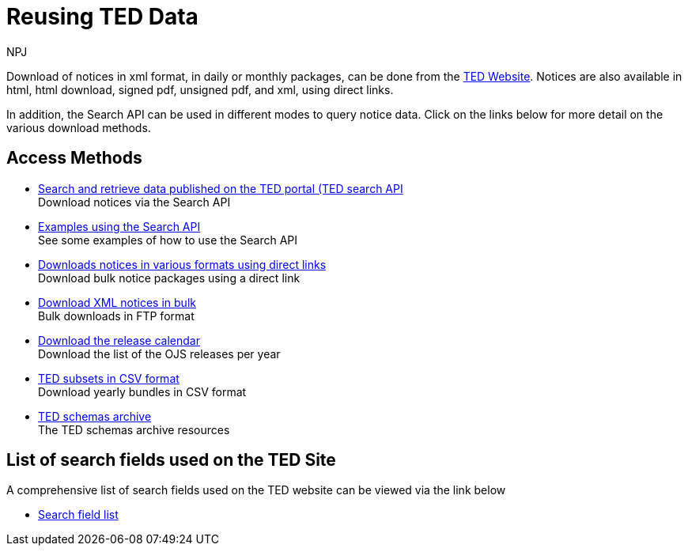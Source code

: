 :doctitle: Reusing TED Data
:doccode: ODS-REUS-01
:author: NPJ
:authoremail: nicole-anne.paterson-jones@ext.ec.europa.eu
:docdate: November 2023


Download of notices in xml format, in daily or monthly packages, can be done from the https://ted.europa.eu/en/[TED Website]. Notices are also available in html, html download, signed pdf,
unsigned pdf, and xml, using direct links.

In addition, the Search API can be used in different modes to query notice data. Click on the links below for more detail on the various download methods.


== Access Methods

* xref:search-api.adoc[Search and retrieve data published on the TED portal (TED search API] +
Download notices via the Search API
* xref:search-api-demo.adoc[Examples using the Search API] +
See some examples of how to use the Search API
* xref:download-direct.adoc[Downloads notices in various formats using direct links] +
Download bulk notice packages using a direct link
* xref:download-xml.adoc[Download XML notices in bulk] +
Bulk downloads in FTP format
* xref:calendar.adoc[Download the release calendar] +
Download the list of the OJS releases per year
* https://data.europa.eu/data/datasets/ted-csv?locale=en[TED subsets in CSV format] +
Download yearly bundles in CSV format
* xref:ftp.adoc[TED schemas archive] +
The TED schemas archive resources


== List of search fields used on the TED Site

A comprehensive list of search fields used on the TED website can be viewed via the link below

* xref:field-list.adoc[Search field list]
